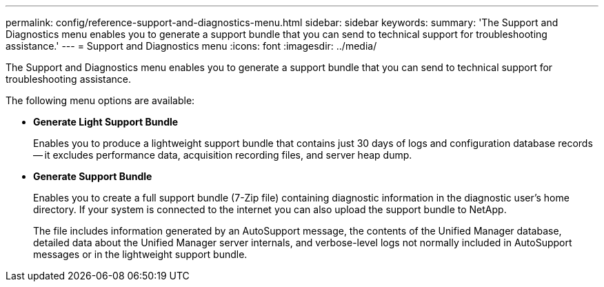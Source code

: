 ---
permalink: config/reference-support-and-diagnostics-menu.html
sidebar: sidebar
keywords: 
summary: 'The Support and Diagnostics menu enables you to generate a support bundle that you can send to technical support for troubleshooting assistance.'
---
= Support and Diagnostics menu
:icons: font
:imagesdir: ../media/

[.lead]
The Support and Diagnostics menu enables you to generate a support bundle that you can send to technical support for troubleshooting assistance.

The following menu options are available:

* *Generate Light Support Bundle*
+
Enables you to produce a lightweight support bundle that contains just 30 days of logs and configuration database records -- it excludes performance data, acquisition recording files, and server heap dump.

* *Generate Support Bundle*
+
Enables you to create a full support bundle (7-Zip file) containing diagnostic information in the diagnostic user's home directory. If your system is connected to the internet you can also upload the support bundle to NetApp.
+
The file includes information generated by an AutoSupport message, the contents of the Unified Manager database, detailed data about the Unified Manager server internals, and verbose-level logs not normally included in AutoSupport messages or in the lightweight support bundle.
